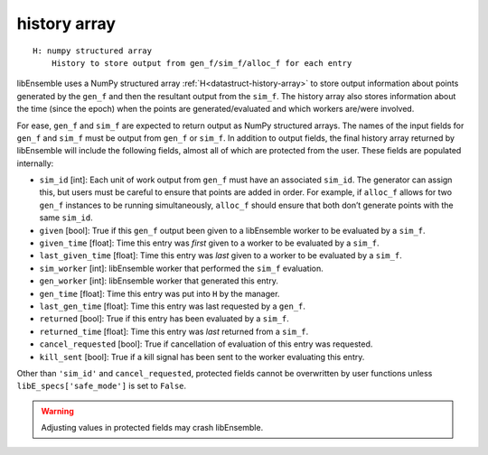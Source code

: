 .. _datastruct-history-array:

history array
=============
::

    H: numpy structured array
        History to store output from gen_f/sim_f/alloc_f for each entry

libEnsemble uses a NumPy structured array :ref:`H<datastruct-history-array>` to
store output information about points generated by the ``gen_f`` and then the
resultant output from the ``sim_f``. The history array also stores information
about the time (since the epoch) when the points are generated/evaluated and
which workers are/were involved.

For ease, ``gen_f`` and ``sim_f`` are expected to return output as NumPy
structured arrays. The names of the input fields for ``gen_f`` and ``sim_f``
must be output from ``gen_f`` or ``sim_f``. In addition to output fields, the
final history array returned by libEnsemble will include the following
fields, almost all of which are protected from the user. These fields are
populated internally:

* ``sim_id`` [int]: Each unit of work output from ``gen_f`` must have an
  associated ``sim_id``. The generator can assign this, but users must be
  careful to ensure that points are added in order. For example, if ``alloc_f``
  allows for two ``gen_f`` instances to be running simultaneously, ``alloc_f``
  should ensure that both don’t generate points with the same ``sim_id``.

* ``given`` [bool]: True if this ``gen_f`` output been given to a libEnsemble
  worker to be evaluated by a ``sim_f``.

* ``given_time`` [float]: Time this entry 
  was *first* given to a worker to be evaluated by a ``sim_f``.

* ``last_given_time`` [float]: Time this entry
  was *last* given to a worker to be evaluated by a ``sim_f``.

* ``sim_worker`` [int]: libEnsemble worker that performed the ``sim_f`` evaluation.

* ``gen_worker`` [int]: libEnsemble worker that generated this entry.

* ``gen_time`` [float]: Time this entry was put into ``H`` by the manager.

* ``last_gen_time`` [float]: Time this entry was last requested by a ``gen_f``.

* ``returned`` [bool]: True if this entry has been evaluated by a ``sim_f``.

* ``returned_time`` [float]: Time this entry was *last* returned from a ``sim_f``.

* ``cancel_requested`` [bool]: True if cancellation of evaluation of this entry was requested.

* ``kill_sent`` [bool]: True if a kill signal has been sent to the worker evaluating this entry.

Other than ``'sim_id'`` and ``cancel_requested``, protected fields cannot be
overwritten by user functions unless ``libE_specs['safe_mode']`` is set to ``False``.

.. warning:: 
  Adjusting values in protected fields may crash libEnsemble.  
